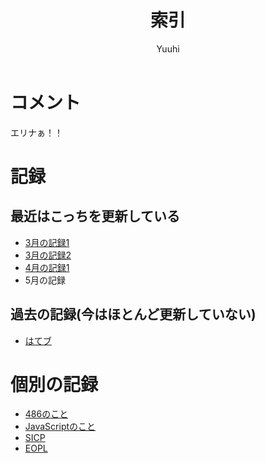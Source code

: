 #+AUTHOR: Yuuhi
#+TITLE: 索引
#+LANGUAGE: ja
#+HTML: <meta content='no-cache' http-equiv='Pragma' />
#+STYLE: <link rel="stylesheet" type="text/css" href="org-mode.css">

* コメント
エリナぁ！！


* 記録
** 最近はこっちを更新している
- [[./date12-03.html][3月の記録1]]
- [[./date12-03-23.html][3月の記録2]]
- [[./脳内彼女date12-04-01.html][4月の記録1]]
- 5月の記録
 
** 過去の記録(今はほとんど更新していない)
- [[http://d.hatena.ne.jp/yuuhi10/][はてブ]]

* 個別の記録
- [[./impression-of-reading/486.html][486のこと]]
- [[./impression-of-reading/perfectJS.html][JavaScriptのこと]]
- [[./impression-of-reading/sicp.html][SICP]]
- [[http://yuuhik.github.com/YhjML/][EOPL]]

